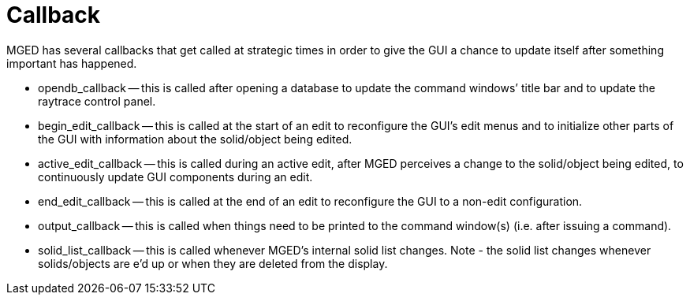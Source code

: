 = Callback

MGED has several callbacks that get called at strategic times in order
to give the GUI a chance to update itself after something important
has happened.

* opendb_callback -- this is called after opening a database to update
  the command windows`' title bar and to update the raytrace control
  panel.
* begin_edit_callback -- this is called at the start of an edit to
  reconfigure the GUI`'s edit menus and to initialize other parts of
  the GUI with information about the solid/object being edited.
* active_edit_callback -- this is called during an active edit, after
  MGED perceives a change to the solid/object being edited, to
  continuously update GUI components during an edit.
* end_edit_callback -- this is called at the end of an edit to
  reconfigure the GUI to a non-edit configuration.
* output_callback -- this is called when things need to be printed to
  the command window(s) (i.e. after issuing a command).
* solid_list_callback -- this is called whenever MGED`'s internal
  solid list changes. Note - the solid list changes whenever
  solids/objects are e`'d up or when they are deleted from the
  display.

